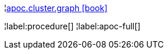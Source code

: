 ¦xref::overview/apoc.cluster/apoc.cluster.graph.adoc[apoc.cluster.graph icon:book[]] +


¦label:procedure[]
¦label:apoc-full[]
